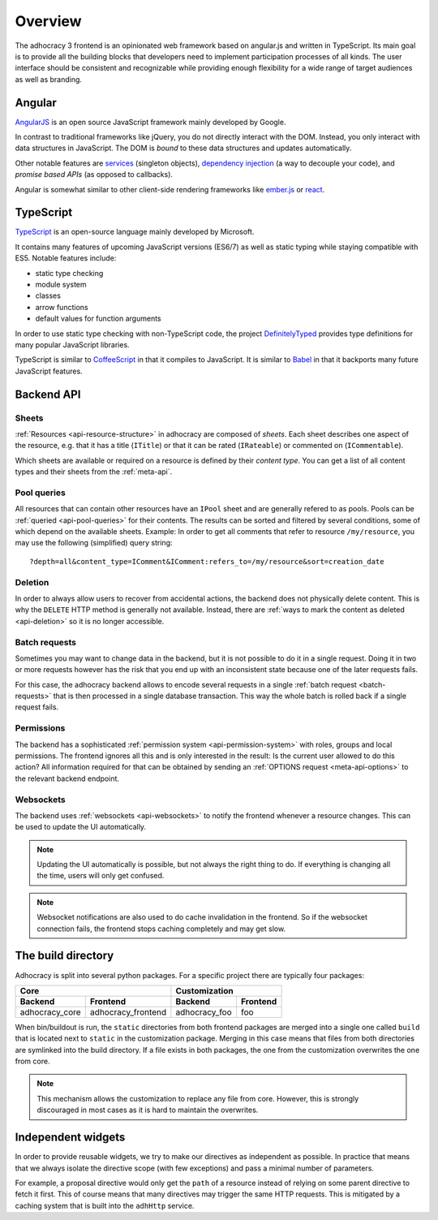 Overview
========

The adhocracy 3 frontend is an opinionated web framework based on
angular.js and written in TypeScript. Its main goal is to provide all
the building blocks that developers need to implement participation
processes of all kinds. The user interface should be consistent and
recognizable while providing enough flexibility for a wide range of
target audiences as well as branding.

Angular
-------

`AngularJS <https://angularjs.org/>`__ is an open source JavaScript
framework mainly developed by Google.

In contrast to traditional frameworks like jQuery, you do not directly
interact with the DOM. Instead, you only interact with data structures
in JavaScript. The DOM is *bound* to these data structures and updates
automatically.

Other notable features are `services
<https://docs.angularjs.org/guide/services>`_ (singleton objects),
`dependency injection <https://docs.angularjs.org/guide/di>`_ (a way
to decouple your code), and *promise based APIs* (as opposed to
callbacks).

Angular is somewhat similar to other client-side rendering frameworks
like `ember.js <http://emberjs.com/>`__ or
`react <http://reactjs.com/>`__.

TypeScript
----------

`TypeScript <http://www.typescriptlang.org/>`__ is an open-source
language mainly developed by Microsoft.

It contains many features of upcoming JavaScript versions (ES6/7) as
well as static typing while staying compatible with ES5. Notable
features include:

-  static type checking
-  module system
-  classes
-  arrow functions
-  default values for function arguments

In order to use static type checking with non-TypeScript code, the
project `DefinitelyTyped <http://definitelytyped.org/>`__ provides type
definitions for many popular JavaScript libraries.

TypeScript is similar to `CoffeeScript <http://coffeescript.org/>`__ in
that it compiles to JavaScript. It is similar to
`Babel <https://babeljs.io/>`__ in that it backports many future
JavaScript features.

Backend API
-----------

Sheets
++++++

:ref:`Resources <api-resource-structure>` in adhocracy are composed of
*sheets*. Each sheet describes one aspect of the resource, e.g. that it
has a title (``ITitle``) or that it can be rated (``IRateable``) or
commented on (``ICommentable``).

Which sheets are available or required on a resource is defined by their
*content type*. You can get a list of all content types and their sheets
from the :ref:`meta-api`.

Pool queries
++++++++++++

All resources that can contain other resources have an ``IPool`` sheet
and are generally refered to as pools. Pools can be :ref:`queried
<api-pool-queries>` for their contents. The results can be sorted and
filtered by several conditions, some of which depend on the available
sheets. Example: In order to get all comments that refer to resource
``/my/resource``, you may use the following (simplified) query string::

    ?depth=all&content_type=IComment&IComment:refers_to=/my/resource&sort=creation_date

Deletion
++++++++

In order to always allow users to recover from accidental actions, the
backend does not physically delete content. This is why the ``DELETE``
HTTP method is generally not available. Instead, there are :ref:`ways to
mark the content as deleted <api-deletion>` so it is no longer
accessible.

Batch requests
++++++++++++++

Sometimes you may want to change data in the backend, but it is not
possible to do it in a single request. Doing it in two or more requests
however has the risk that you end up with an inconsistent state because
one of the later requests fails.

For this case, the adhocracy backend allows to encode several requests
in a single :ref:`batch request <batch-requests>` that is then processed
in a single database transaction. This way the whole batch is rolled
back if a single request fails.

Permissions
+++++++++++

The backend has a sophisticated :ref:`permission system
<api-permission-system>` with roles, groups and local permissions. The
frontend ignores all this and is only interested in the result: Is the
current user allowed to do this action? All information required for
that can be obtained by sending an :ref:`OPTIONS request
<meta-api-options>` to the relevant backend endpoint.

Websockets
++++++++++

The backend uses :ref:`websockets <api-websockets>` to notify the
frontend whenever a resource changes. This can be used to update the UI
automatically.

.. NOTE::

   Updating the UI automatically is possible, but not always the right
   thing to do. If everything is changing all the time, users will only
   get confused.

.. NOTE::

   Websocket notifications are also used to do cache invalidation in the
   frontend. So if the websocket connection fails, the frontend stops
   caching completely and may get slow.

The build directory
-------------------

Adhocracy is split into several python packages. For a specific project
there are typically four packages:

==============  ==================  =============  ========
             Core                        Customization
----------------------------------  -----------------------
Backend         Frontend            Backend        Frontend
==============  ==================  =============  ========
adhocracy_core  adhocracy_frontend  adhocracy_foo  foo
==============  ==================  =============  ========

When bin/buildout is run, the ``static`` directories from both frontend
packages are merged into a single one called ``build`` that is located
next to ``static`` in the customization package.  Merging in this case
means that files from both directories are symlinked into the build
directory. If a file exists in both packages, the one from the
customization overwrites the one from core.

.. NOTE::

   This mechanism allows the customization to replace any file from
   core. However, this is strongly discouraged in most cases as it is
   hard to maintain the overwrites.

Independent widgets
-------------------

In order to provide reusable widgets, we try to make our directives as
independent as possible. In practice that means that we always isolate
the directive scope (with few exceptions) and pass a minimal number of
parameters.

For example, a proposal directive would only get the ``path`` of a
resource instead of relying on some parent directive to fetch it first.
This of course means that many directives may trigger the same HTTP
requests. This is mitigated by a caching system that is built into the
``adhHttp`` service.
